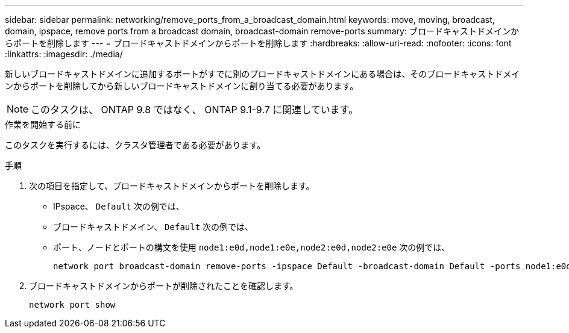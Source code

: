 ---
sidebar: sidebar 
permalink: networking/remove_ports_from_a_broadcast_domain.html 
keywords: move, moving, broadcast, domain, ipspace, remove ports from a broadcast domain, broadcast-domain remove-ports 
summary: ブロードキャストドメインからポートを削除します 
---
= ブロードキャストドメインからポートを削除します
:hardbreaks:
:allow-uri-read: 
:nofooter: 
:icons: font
:linkattrs: 
:imagesdir: ./media/


[role="lead"]
新しいブロードキャストドメインに追加するポートがすでに別のブロードキャストドメインにある場合は、そのブロードキャストドメインからポートを削除してから新しいブロードキャストドメインに割り当てる必要があります。


NOTE: このタスクは、 ONTAP 9.8 ではなく、 ONTAP 9.1-9.7 に関連しています。

.作業を開始する前に
このタスクを実行するには、クラスタ管理者である必要があります。

.手順
. 次の項目を指定して、ブロードキャストドメインからポートを削除します。
+
** IPspace、 `Default` 次の例では、
** ブロードキャストドメイン、 `Default` 次の例では、
** ポート、ノードとポートの構文を使用 `node1:e0d,node1:e0e,node2:e0d,node2:e0e` 次の例では、
+
[listing]
----
network port broadcast-domain remove-ports -ipspace Default -broadcast-domain Default -ports node1:e0d,node1:e0e,node2:e0d,node2:e0e
----


. ブロードキャストドメインからポートが削除されたことを確認します。
+
`network port show`


